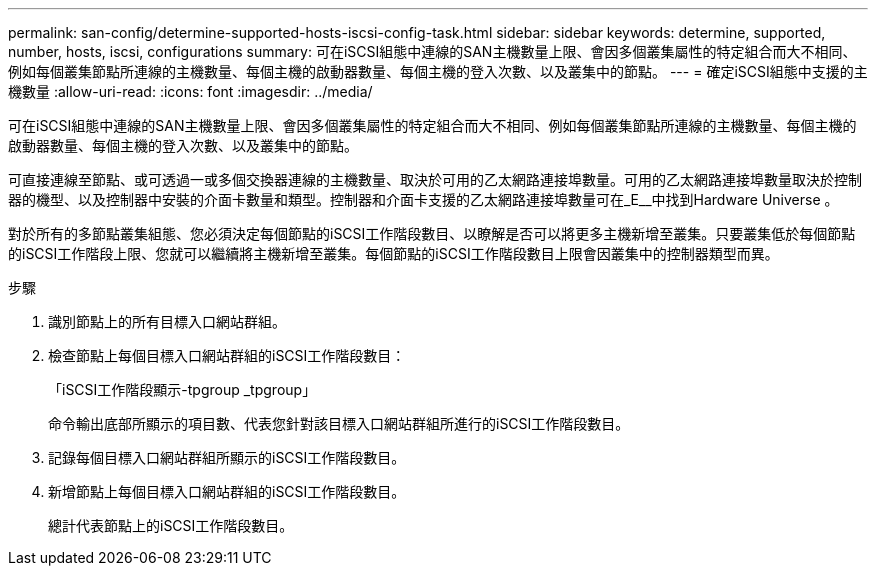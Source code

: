 ---
permalink: san-config/determine-supported-hosts-iscsi-config-task.html 
sidebar: sidebar 
keywords: determine, supported, number, hosts, iscsi, configurations 
summary: 可在iSCSI組態中連線的SAN主機數量上限、會因多個叢集屬性的特定組合而大不相同、例如每個叢集節點所連線的主機數量、每個主機的啟動器數量、每個主機的登入次數、以及叢集中的節點。 
---
= 確定iSCSI組態中支援的主機數量
:allow-uri-read: 
:icons: font
:imagesdir: ../media/


[role="lead"]
可在iSCSI組態中連線的SAN主機數量上限、會因多個叢集屬性的特定組合而大不相同、例如每個叢集節點所連線的主機數量、每個主機的啟動器數量、每個主機的登入次數、以及叢集中的節點。

可直接連線至節點、或可透過一或多個交換器連線的主機數量、取決於可用的乙太網路連接埠數量。可用的乙太網路連接埠數量取決於控制器的機型、以及控制器中安裝的介面卡數量和類型。控制器和介面卡支援的乙太網路連接埠數量可在_E__中找到Hardware Universe 。

對於所有的多節點叢集組態、您必須決定每個節點的iSCSI工作階段數目、以瞭解是否可以將更多主機新增至叢集。只要叢集低於每個節點的iSCSI工作階段上限、您就可以繼續將主機新增至叢集。每個節點的iSCSI工作階段數目上限會因叢集中的控制器類型而異。

.步驟
. 識別節點上的所有目標入口網站群組。
. 檢查節點上每個目標入口網站群組的iSCSI工作階段數目：
+
「iSCSI工作階段顯示-tpgroup _tpgroup」

+
命令輸出底部所顯示的項目數、代表您針對該目標入口網站群組所進行的iSCSI工作階段數目。

. 記錄每個目標入口網站群組所顯示的iSCSI工作階段數目。
. 新增節點上每個目標入口網站群組的iSCSI工作階段數目。
+
總計代表節點上的iSCSI工作階段數目。


